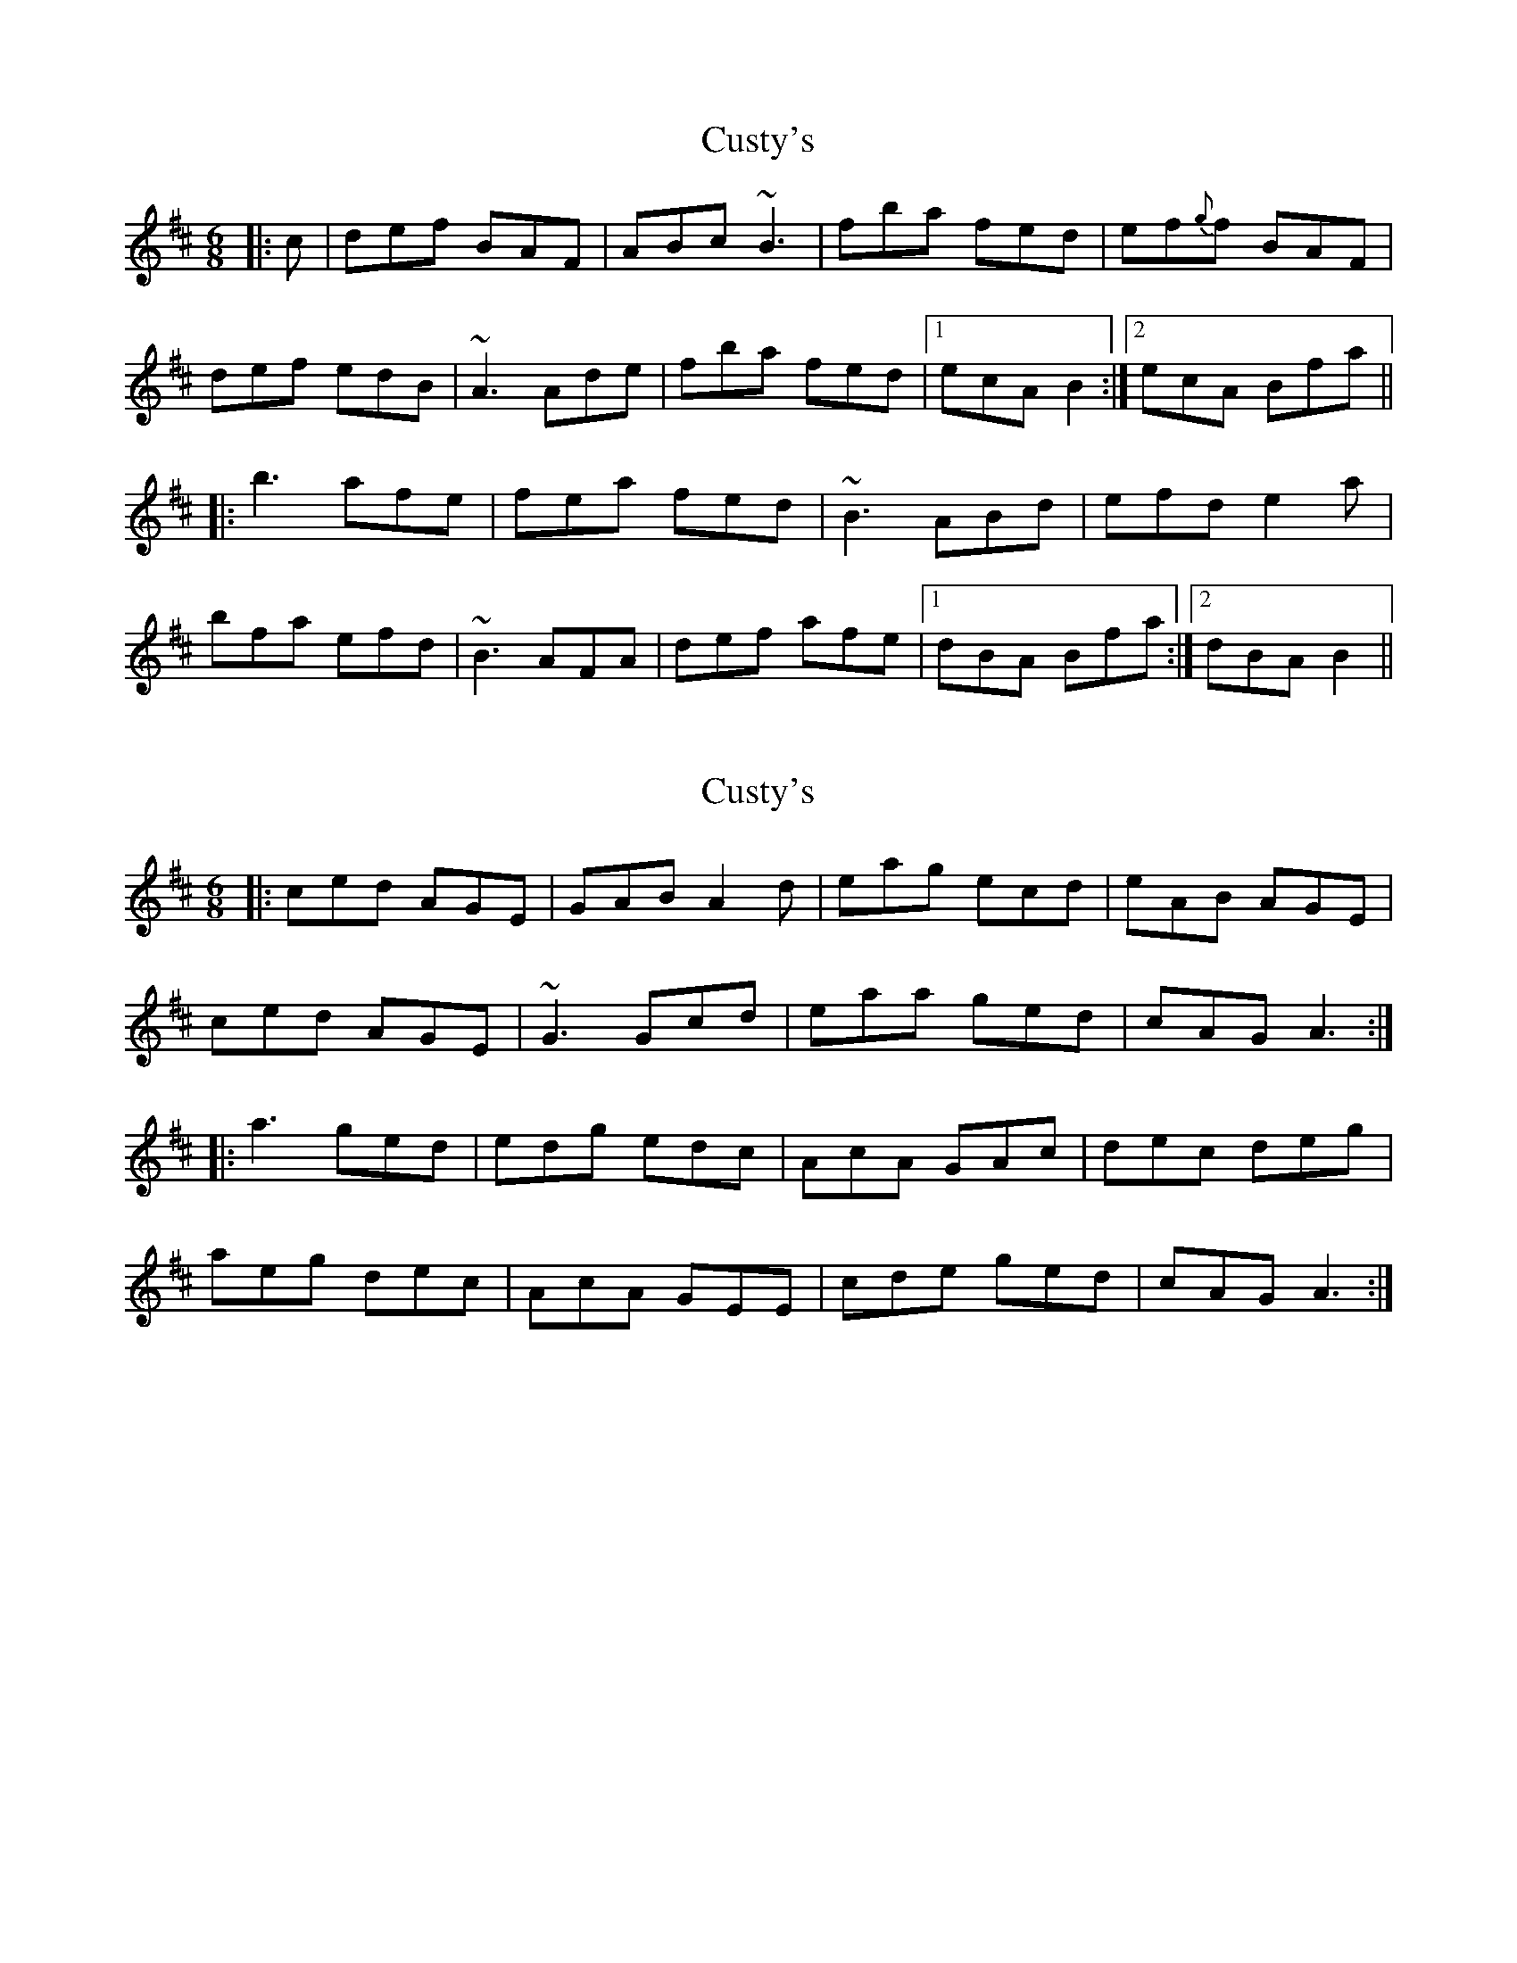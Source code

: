 X: 1
T: Custy's
Z: gian marco
S: https://thesession.org/tunes/1204#setting1204
R: jig
M: 6/8
L: 1/8
K: Bmin
|:c|def BAF|ABc ~B3|fba fed|ef{g}f BAF|
def edB|~A3 Ade|fba fed|1ecA B2:|2ecA Bfa||
|:b3 afe|fea fed|~B3 ABd|efd e2a|
bfa efd|~B3 AFA|def afe|1dBA Bfa:|2dBA B2||
X: 2
T: Custy's
Z: slainte
S: https://thesession.org/tunes/1204#setting14494
R: jig
M: 6/8
L: 1/8
K: Bmin
|:ced AGE|GAB A2 d|eag ecd|eAB AGE|ced AGE|~G3 Gcd|eaa ged|cAG A3 :||:a3 ged|edg edc|AcA GAc|dec deg|aeg dec|AcA GEE|cde ged|cAG A3 :|
X: 3
T: Custy's
Z: slainte
S: https://thesession.org/tunes/1204#setting14495
R: jig
M: 6/8
L: 1/8
K: Ador
cde AGE|GAB A2 d|eag ecd|eAB AGE|
cde AGE|~G3 Gcd|eaa ged|cAG A3 :|
|:a2a ged|edg edc|AcA GAc|dec deg|
aeg dec|AcA GEE|cde ged|cAG A3 :|
X: 4
T: Custy's
Z: Damien Rogeau
S: https://thesession.org/tunes/1204#setting29759
R: jig
M: 6/8
L: 1/8
K: Ador
cde AGE|GAB ~A3|eag edc|~e3 AGE|
c2 e dcA|~G3 Gcd|e2a ged|cAG A2B|
c2 e AGE|GAB ~A3|a2g edc|~e3 AGE|
c2 e dcA|~G3 Gcd|e2a ged|cAG Aeg|
|:~a3 ged|d~e3dc|~A3 G2c|d2e deg|
aeg dec|~A3 ~G3|cde ged|1cAG Aeg :|2cAG A3||
